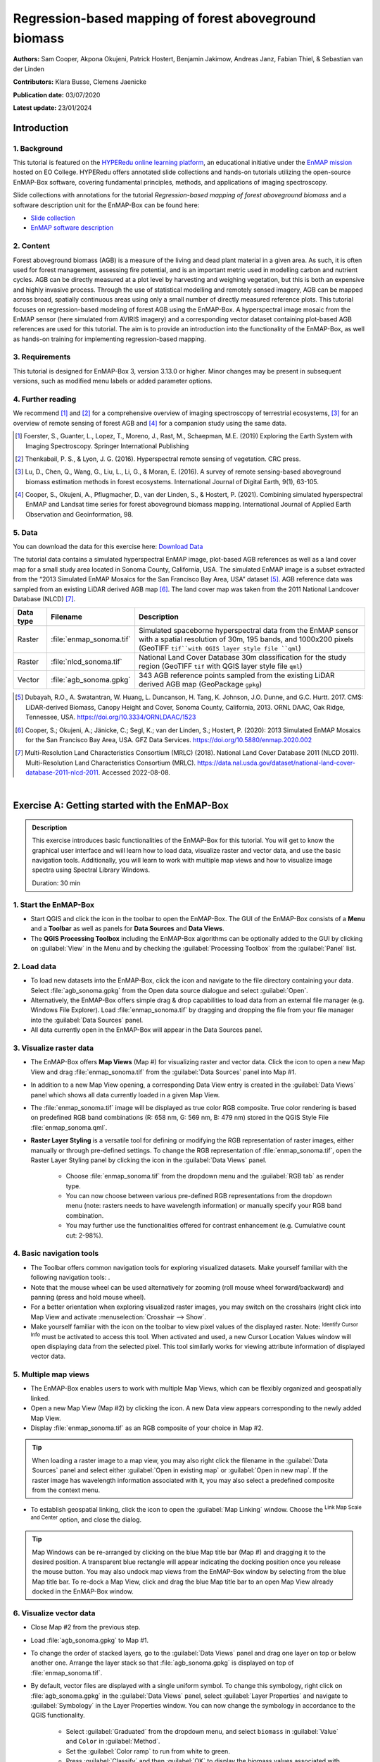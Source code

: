 .. _tutorial_biomass:

Regression-based mapping of forest aboveground biomass
######################################################


**Authors:**  Sam Cooper, Akpona Okujeni, Patrick Hostert, Benjamin Jakimow, Andreas Janz, Fabian Thiel, & Sebastian van der Linden

**Contributors:** Klara Busse, Clemens Jaenicke

**Publication date:** 03/07/2020

**Latest update:** 23/01/2024


Introduction
************

1. Background
=============

.. image:: /img/hyperedu_logo.png
   :alt: hyperEDU logo
   :align: right
   :width: 30%

This tutorial is featured on the `HYPERedu online learning platform <https://eo-college.org/resource-spectrum/hyperspectral/>`_, an educational initiative under the `EnMAP mission <https://www.enmap.org/>`_ hosted on EO College. HYPERedu offers annotated slide collections and hands-on tutorials utilizing the open-source EnMAP-Box software, covering fundamental principles, methods, and applications of imaging spectroscopy.

Slide collections with annotations for the tutorial *Regression-based mapping of forest aboveground biomass* and a software description unit for the EnMAP-Box can be found here:

* `Slide collection <https://eo-college.org/resource/regression-based-mapping-of-forest-aboveground-biomass/>`_
* `EnMAP software description <https://eo-college.org/resource/enmap-box/>`_



2. Content
==========

Forest aboveground biomass (AGB) is a measure of the living and dead plant material in a given area. As such, it is
often used for forest management, assessing fire potential, and is an important metric used in modelling carbon and
nutrient cycles. AGB can be directly measured at a plot level by harvesting and weighing vegetation, but this is both
an expensive and highly invasive process. Through the use of statistical modelling and remotely sensed imagery, AGB can
be mapped across broad, spatially continuous areas using only a small number of directly measured reference plots.
This tutorial focuses on regression-based modeling of forest AGB using the EnMAP-Box. A hyperspectral image mosaic
from the EnMAP sensor (here simulated from AVIRIS imagery) and a corresponding vector dataset containing plot-based AGB
references are used for this tutorial. The aim is to provide an introduction into the functionality of the
EnMAP-Box, as well as hands-on training for implementing regression-based mapping.



3. Requirements
===============

This tutorial is designed for EnMAP-Box 3, version 3.13.0 or higher. Minor changes may be present in subsequent versions, such as modified menu labels or added parameter options.


4. Further reading
==================

We recommend [1]_ and [2]_ for a comprehensive overview of imaging spectroscopy of terrestrial ecosystems, [3]_ for
an overview of remote sensing of forest AGB and [4]_ for a companion study using the same data.

.. [1] Foerster, S., Guanter, L., Lopez, T., Moreno, J., Rast, M., Schaepman, M.E. (2019) Exploring the Earth System with Imaging Spectroscopy. Springer International Publishing
.. [2] Thenkabail, P. S., & Lyon, J. G. (2016). Hyperspectral remote sensing of vegetation. CRC press.
.. [3] Lu, D., Chen, Q., Wang, G., Liu, L., Li, G., & Moran, E. (2016). A survey of remote sensing-based aboveground biomass estimation methods in forest ecosystems. International Journal of Digital Earth, 9(1), 63-105.
.. [4] Cooper, S., Okujeni, A., Pflugmacher, D., van der Linden, S., & Hostert, P. (2021). Combining simulated hyperspectral EnMAP and Landsat time series for forest aboveground biomass mapping. International Journal of Applied Earth Observation and Geoinformation, 98.

5. Data
=======

You can download the data for this exercise here: `Download Data <https://box.hu-berlin.de/f/c64b035316f54be08ebb/?dl=1>`_

The tutorial data contains a simulated hyperspectral EnMAP image, plot-based AGB references
as well as a land cover map for a small study area located in Sonoma County, California, USA. The simulated EnMAP
image is a subset extracted from the “2013 Simulated EnMAP Mosaics for the San Francisco Bay Area, USA” dataset [5]_.
AGB reference data was sampled from an existing LiDAR derived AGB map [6]_. The land cover map was
taken from the 2011 National Landcover Database (NLCD) [7]_.

.. csv-table::
   :header-rows: 1
   :delim: ;
   :widths: auto

   Data type; Filename; Description
   Raster; :file:`enmap_sonoma.tif`; Simulated spaceborne hyperspectral data from the EnMAP sensor with a spatial resolution of 30m, 195 bands, and 1000x200 pixels (GeoTIFF ``tif``with QGIS layer style file ``qml``)
   Raster; :file:`nlcd_sonoma.tif`; National Land Cover Database 30m classification for the study region (GeoTIFF ``tif`` with QGIS layer style file ``qml``)
   Vector; :file:`agb_sonoma.gpkg`; 343 AGB reference points sampled from the existing LiDAR derived AGB map (GeoPackage ``gpkg``)


.. [5] Dubayah, R.O., A. Swatantran, W. Huang, L. Duncanson, H. Tang, K. Johnson, J.O. Dunne, and G.C. Hurtt. 2017. CMS: LiDAR-derived Biomass, Canopy Height and Cover, Sonoma County, California, 2013. ORNL DAAC, Oak Ridge, Tennessee, USA. https://doi.org/10.3334/ORNLDAAC/1523
.. [6] Cooper, S.; Okujeni, A.; Jänicke, C.; Segl, K.; van der Linden, S.; Hostert, P. (2020): 2013 Simulated EnMAP Mosaics for the San Francisco Bay Area, USA. GFZ Data Services. https://doi.org/10.5880/enmap.2020.002
.. [7] Multi-Resolution Land Characteristics Consortium (MRLC) (2018). National Land Cover Database 2011 (NLCD 2011). Multi-Resolution Land Characteristics Consortium (MRLC). https://data.nal.usda.gov/dataset/national-land-cover-database-2011-nlcd-2011. Accessed 2022-08-08.

|

Exercise A: Getting started with the EnMAP-Box
**********************************************

.. admonition:: Description

   This exercise introduces basic functionalities of the EnMAP-Box for this tutorial. You will get to know the graphical
   user interface and will learn how to load data, visualize raster and vector data, and use the basic navigation tools.
   Additionally, you will learn to work with multiple map views and how to visualize image spectra using Spectral
   Library Windows.

   Duration: 30 min


1. Start the EnMAP-Box
======================

* Start QGIS and click the |enmapbox| icon in the toolbar to open the EnMAP-Box. The GUI of the EnMAP-Box consists of
  a **Menu** and a **Toolbar** as well as panels for **Data Sources** and **Data Views**.
* The **QGIS Processing Toolbox** including the EnMAP-Box algorithms can be optionally added to the GUI by clicking
  on :guilabel:`View` in the Menu and by checking the :guilabel:`Processing Toolbox` from the :guilabel:`Panel` list.

.. image:: img/ex_a_agb_tutorial_figure_1.png
   :width: 100%

2. Load data
============

* To load new datasets into the EnMAP-Box, click the |mActionDataSourceManager| icon and navigate to the file directory
  containing your data. Select :file:`agb_sonoma.gpkg` from the Open data source dialogue and select :guilabel:`Open`.
* Alternatively, the EnMAP-Box offers simple drag & drop capabilities to load data from an external file manager
  (e.g. Windows File Explorer). Load :file:`enmap_sonoma.tif` by dragging and dropping the file from your file manager
  into the :guilabel:`Data Sources` panel.
* All data currently open in the EnMAP-Box will appear in the Data Sources panel.

.. image:: img/ex_a_agb_tutorial_figure_2.png
   :width: 100%


3. Visualize raster data
========================

* The EnMAP-Box offers **Map Views** (Map #) for visualizing raster and vector data. Click the |viewlist_mapdock| icon to open a
  new Map View and drag :file:`enmap_sonoma.tif` from the :guilabel:`Data Sources` panel into Map #1.

* In addition to a new Map View opening, a corresponding Data View entry is created in the :guilabel:`Data Views` panel
  which shows all data currently loaded in a given Map View.

* The :file:`enmap_sonoma.tif` image will be displayed as true color RGB composite. True color rendering is based on predefined
  RGB band combinations (R: 658 nm, G: 569 nm, B: 479 nm) stored in the QGIS Style File :file:`enmap_sonoma.qml`.

  .. image:: img/ex_a_agb_tutorial_figure_3.png
     :width: 100%


* **Raster Layer Styling** is a versatile tool for defining or modifying the RGB representation of raster images, either manually or through pre-defined settings. To change the RGB representation of :file:`enmap_sonoma.tif`, open the Raster Layer Styling panel by clicking the |symbology| icon in the :guilabel:`Data Views` panel.

    * Choose :file:`enmap_sonoma.tif` from the dropdown menu and the :guilabel:`RGB tab` as render type.
    * You can now choose between various pre-defined RGB representations from the dropdown menu (note: rasters needs to have wavelength information) or manually specify your RGB band combination.
    * You may further use the functionalities offered for contrast enhancement (e.g. Cumulative count cut: 2-98%).

.. image:: img/ex_a_agb_tutorial_figure_4.png
   :width: 100%



4. Basic navigation tools
=========================

* The Toolbar offers common navigation tools for exploring visualized datasets. Make yourself familiar with the
  following navigation tools: |navtools|.
* Note that the mouse wheel can be used alternatively for zooming
  (roll mouse wheel forward/backward) and panning (press and hold mouse wheel).
* For a better orientation when exploring visualized raster images, you may switch on the crosshairs (right click into
  Map View and activate :menuselection:`Crosshair --> Show`.
* Make yourself familiar with the |cursorlocationinfo| icon on the toolbar to view pixel values of the displayed raster.
  Note: |select_location| :sup:`Identify Cursor Info` must be activated to access this tool. When activated and used, a new
  Cursor Location Values window will open displaying data from the selected pixel. This tool similarly works for
  viewing attribute information of displayed vector data.


.. |navtools| image:: img/navtools.png
   :height: 27px


5. Multiple map views
=====================

* The EnMAP-Box enables users to work with multiple Map Views, which can be flexibly organized and geospatially linked.
* Open a new Map View (Map #2) by clicking the |viewlist_mapdock| icon. A new Data view appears corresponding to the newly added Map View.

* Display :file:`enmap_sonoma.tif` as an RGB composite of your choice in Map #2.

.. tip::

   When loading a raster image to a map view, you may also right click the filename in the :guilabel:`Data Sources`
   panel and select either :guilabel:`Open in existing map` or :guilabel:`Open in new map`. If the raster image has wavelength
   information associated with it, you may also select a predefined composite from the context menu.

* To establish geospatial linking, click the |link_basic| icon to open the :guilabel:`Map Linking` window. Choose the |link_all_mapscale_center| :sup:`Link Map Scale and Center` option, and close the dialog.


.. image:: img/ex_a_agb_tutorial_figure_5.png
   :width: 100%

.. tip::

   Map Windows can be re-arranged by clicking on the blue Map title bar (Map #) and dragging it to the desired position.
   A transparent blue rectangle will appear indicating the docking position once you release the mouse button.
   You may also undock map views from the EnMAP-Box window by selecting |float_window| from the blue Map title bar.
   To re-dock a Map View, click and drag the blue Map title bar to an open Map View already docked in the EnMAP-Box window.



.. |cl_mv| image:: img/cl_mv.png

.. |float_window| image:: img/float_window.png


6. Visualize vector data
========================

* Close Map #2 from the previous step.
* Load :file:`agb_sonoma.gpkg` to Map #1.
* To change the order of stacked layers, go to the :guilabel:`Data Views` panel and drag one layer on top or below
  another one. Arrange the layer stack so that :file:`agb_sonoma.gpkg` is displayed on top of :file:`enmap_sonoma.tif`.
* By default, vector files are displayed with a single uniform symbol. To change this symbology, right
  click on :file:`agb_sonoma.gpkg` in the :guilabel:`Data Views` panel, select :guilabel:`Layer Properties` and navigate to :guilabel:`Symbology`
  in the Layer Properties window. You can now change the symbology in accordance to the QGIS functionality.

    * Select :guilabel:`Graduated` from the dropdown menu, and select ``biomass`` in :guilabel:`Value` and ``Color`` in :guilabel:`Method`.
    * Set the :guilabel:`Color ramp` to run from white to green.
    * Press :guilabel:`Classify` and then :guilabel:`OK` to display the biomass values associated with each point.

.. image:: img/ex_a_agb_tutorial_figure_6.png
   :width: 100%

7. Extract & visualize image spectra
====================================

* The EnMAP-Box offers **Spectral Library Windows** (SpectralLibrary #) for visualizing spectra and handling
  their metadata.
* This tool may also be used to extract and visualize spectra which are spatially associated with vector
  data open in the EnMAP-Box, i.e., the AGB reference points. To do this, open a new Spectral Library
  window by selecting the |viewlist_spectrumdock| icon on the toolbar.
* Next, import spectral profiles from other sources by clicking at the |speclib_add| icon in the SpectralLibrary #1
  menu. Specify the following settings:

    * :guilabel:`Format` = Raster Layer
    * |mIconCollapse| :guilabel:`Options`: Raster = :file:`enmap_sonoma.tif`, Vector = :file:`agb_sonoma.gpkg`
    * |mIconCollapse| :guilabel:`Field Value Import`: Click on the |mSourceFields| icon, select ``biomass`` and click :guilabel:`OK`.

* Terminate the Import Spectral Profile dialogue with :guilabel:`OK`. A spectral library is automatically built based on the
  geographic location of each point in the vector file. The associated attribute information is displayed in the table on the right.
* In Exercise B, you will learn how to create regression models based on the illustrated spectra and related AGB quantities
  to predict AGB across the whole image.

.. image:: img/ex_a_agb_tutorial_figure_7.png
   :width: 100%

.. admonition:: Learning Activities

   * **A1**: What land cover types are present in the imagery? How are the AGB reference plots distributed throughout the scene?
   * **A2**: What different information can you see when switching from a true color composite to a NIR false color composite?

|

Exercise B: Regression based mapping of AGB
*******************************************

.. admonition:: Description

   One of the strengths of remote sensing comes from its ability to take high-quality plot measurements of a
   variable of interest and building statistical models with which wall to wall maps of this variable can
   be created. One of the most common ways of doing this is to create regression models based on the optical
   properties of the training data and applying it to large scale imagery. This exercise …

   * Introduces a regression-based mapping approach for taking plot measurements of AGB and generating
     spatial AGB estimates using an input raster of hyperspectral imagery.
   * Demonstrates the Regression Dataset Manager and the Regression Workflow applications of the EnMAP-Box.

   Duration: 20 min

1. Use the Regression Dataset Manager for data preparation
==========================================================

* The **Regression Dataset Manager** offers different options to prepare data for the **Regression workflow**
  application. In the context of this tutorial, you will create a Regression Dataset from a raster and a vector
  layer containing the spectral features (independent variable) and the target variable (dependent variable),
  respectively. The regression dataset will be stored as pickle file (:file:`.pkl`).
* Open :file:`enmap_sonoma.tif` and :file:`agb_sonoma.gpkg` in a single **Map Window**. Close all other
  opened **Map** and **Spectral Library Windows**.
* Navigate to :guilabel:`Applications` in the Menu, choose :guilabel:`Regression`, and then :guilabel:`Regression Dataset Manager`.
* To create the Regression Dataset from a raster and a vector layer, click on the |processing_collapse|
  icon and select |mIconPolygonLayer| :sup:`Create regression dataset (from continuous-valued vector layer and feature raster)`.
  A new widget will be opened. Run the dialog with the following inputs:

mIconPolygonLayer

    * :guilabel:`Continuous-valued vector layer`: select :file:`agb_sonoma.gpkg`
    * :guilabel:`Raster layer with features`: select :file:`enmap_sonoma.tif`
    * :guilabel:`Fields with targets`: select attribute ``biomass``
    * :guilabel:`Output dataset`: select :menuselection:`... --> Save to File…` and define an output path and file name
      (e.g. :file:`agb_regression_data.pkl`).

* After running the dialog, :file:`agb_regression_data.pkl` will be opened under :guilabel:`Models` in the Data Sources
  panel. Close the Regression Dataset Manager.

.. image:: img/ex_b_agb_tutorial_figure_1.png
   :width: 100%

.. tip::

   The Regression Dataset Manager offers different random sampling options, e.g. for splitting Regression data
   into training and validation data. Once the Regression data is prepared, you can access these options
   through the |processingAlgorithm| :guilabel:`Random Sample` button.

2. Use the Regression Workflow for estimating AGB
=================================================

* The **Regression Workflow** application offers several state-of-the-art regression algorithms from the
  scikit-learn library (see https://scikit-learn.org/stable/index.html) for predicting continuous variables.
  The application further includes an optional cross-validation for assessing model performances.
* Click on :guilabel:`Applications` in the Menu, select :guilabel:`Regression`, and then :guilabel:`Regression workflow` to open the regression application.

   * Choose :file:`agb_regression_data.pkl` as :guilabel:`Training dataset`.
   * Select ``RandomForestRegressor`` (default, due to the low processing time) as :guilabel:`Regressor`,
     and use the default model parameters. Note that the different algorithms provided lead to varying accuracies
     and processing times. Refer to the scikit-learn documentation for more information.
   * :guilabel:`Raster layer with features` specifies the raster image to which the regression model will be applied.
     Select :file:`enmap_sonoma.tif`.
   * To make use of a cross-validation, set the :guilabel:`Number of cross-validation folds' to ``10`` (default)
     and leave the :guilabel:`Open output cross-validation regressor...` option checked. Specify output path and file name
     (e.g. :file:`agb_estimation_cv.html`) under :guilabel:`Output cross-validation regressor performance report` to save the report in
     your working directory.
   * The regression model can be optionally saved, e.g. for applying the model again to a dataset.
     Specify output path and file name (e.g. :file:`agb_rfmodel.pkl`) under :guilabel:`Output regressor` to save the
     result in your working directory.
   * Specify output path and file name (e.g. :file:`agb_estimation.tif`)
     under :guilabel:`Output regressor layer` to save the result in your working directory.
   * Click run to start the Regression Workflow.

.. image:: img/ex_b_agb_tutorial_figure_2.png
   :width: 100%

.. tip::

   All processing options of the **Regression Workflow** that are labeled as [optional] can be disregarded by
   setting the :guilabel:`Output` to ``Skip Output``.

3. Assess the model performance for AGB estimation
==================================================

* After running the Regression Workflow, the performance report with scatterplots and statistical measures
  will be opened in your default web browser.
* Based on the 10-fold cross-validation, you can now access the performance of your model to predict AGB.

.. image:: img/ex_b_agb_tutorial_figure_3.png
   :width: 100%

4. Visualize AGB results
========================

* After running the Regression Workflow, all outputs will appear in the Data Sources panel.
* Close all opened Map/SpectralLibrary Windows. Open :file:`enmap_sonoma.tif` as an RGB composite of your choice in Map #1.
* Open the :file:`agb_estimation.tif` in a new Map View and link to the Map #1. Use the Layer Properties to change the color ramp to white-green (Singleband pseudocolor).

.. image:: img/ex_b_agb_tutorial_figure_4.png
   :width: 100%


Learning Activities
===================

.. admonition:: Learning Activities

   * **B1**: What general trends do you see in the biomass estimations? How do they compare to landscape features seen in the EnMAP imagery?
   * **B2**: Discuss the accuracy results, both in terms of the statistical measures, as well as the form of the scatterplot and histograms.

|

Exercise C: Compare AGB estimates with the NDVI
***********************************************

.. admonition:: Description

   In this exercise, you will learn how to use the Raster Math application to calculate a NDVI map and
   generate a forest mask based on the NLCD land cover map. Based on the forest area only, you will then
   assess the AGB prediction from Exercise B relative to the NDVI using the Scatter Plot Tool.

   Duration: 30 min

1. Introduction to Raster Math
==============================

* **Raster math** is a powerful raster calculator inspired by the QGIS Raster calculator, the GDAL Raster calculator and ENVI Band Math. In addition to those tools, the EnMAP-Box Raster math calculator supports multi-band arrays, vector layer inputs, multi-line code fragments and metadata handling. In the following sections, you will utilize Raster Math to...

    * to calculate a NDVI map from two bands of our EnMAP imagery,
    * to generate a forest mask from the NLCD land cover map,
    * and to apply a forest mask to both the NDVI and AGB maps.

* Close all opened Map/Spectral Library Windows. Display :file:`enmap_sonoma.tif`, :file:`nlcd_sonoma.tif`
  and :file:`agb_estimation.tif` in a single or in multiple Map Views.
* Open the ** Raster Math** application by going to :guilabel:`Applications` then selecting :guilabel:`Raster math`
* Raster Math consists of several panels, including the :

  * :guilabel:`Code`: text editor to define a single-line expression or a multi-line code fragment for raster calculations on input datasets
  * :guilabel:`Data sources`: list of available datasets to conduct the calculations

.. image:: img/ex_c_agb_tutorial_figure_1.png
   :width: 100%


2. Calculate NDVI
=================


* The Normalized Difference Vegetation Index (NDVI) is a commonly used vegetation index that is correlated with
  both vegetation cover and AGB. The formula for NDVI is:

  .. math::

     NDVI = \frac{NIR-Red}{NIR+Red}


  where NIR is the near-infrared band reflectance (~850nm) and Red is the red band reflectance (~660nm).
  We will now calculate NDVI from the EnMAP imagery using Raster Math.

* In the Code Editor, define the Red and NIR bands in our EnMAP imagery. These correspond to bands 45 (658 nm) and 71 (847 nm),
  respectively:

  .. code-block:: python

     red = enmap_sonoma@45
     nir = enmap_sonoma@71

  ... then, define the NDVI formula:

  .. code-block:: python

     ndvi = (nir - red) / (nir + red)

  ... and, finally, delete the temporary variables used for calculating the NDVI:

  .. code-block:: python

     del red,nir

* Specify output path and file name (e.g. :file:`ndvi.tif`) under :guilabel:`Output raster layer` to save the result in your working directory.
* Click run to start the calculation. A new raster dataset :file:`ndvi.tif` will appear in the Data Sources panel.


.. image:: img/ex_c_agb_tutorial_figure_2.png
   :width: 100%


3. Create a forest mask
=======================

* As the model was trained using AGB reference plots from forest areas, only limited inference can be made of the non-forest AGB estimates.
  We will therefore apply a forest mask to our AGB map as well as to the NDVI map. The forest mask will be generated based on the available NLCD land cover map.
* Below are the NLCD classes and color legend represented in the raster data. We will consider any pixel to be
  forest which is labelled as Deciduous (41), Evergreen (42), or Mixed (43) forest according to the NLCD classification.

.. image:: img/ex_c_agb_tutorial_figure_3.png
  :width: 100%

* Open the **Raster Math** application and enter the following code into the code editor to calculate the forest masks:

  .. code-block:: python

    forest_mask = nlcd_sonoma
    forest_classes = [42, 43, 44]
    for x in range(forest_mask.shape[1]):
         for y in range(forest_mask.shape[2]):
              if forest_mask[0, x, y] in forest_classes:
                  forest_mask[0, x, y] = 0
              else:
                  forest_mask[0, x, y] = 1

* Line by line, this

  1. Copies the NLCD information to a new object we will manipulate to create the mask
  2. Creates a list of classes which we consider forest
  3. Loops through the x dimension of the raster.
  4. Loops through the y dimension of the raster.
  5. Check if the element at the current x and y position is in the forest_classes list
  6. If it is, set that value to 0
  7. Else
  8. Set that value to 1

* Specify output path and file name (e.g. :file:`forest_mask.tif`) under :guilabel:`Output raster layer` to save the result in your working directory.
* Click run to start the calculation. A new raster dataset :file:`forest_mask.tif` will appear in the Data Sources panel. The resulting mask now has a value of 0 for forested pixels, and 1 for non-forested pixels.

.. image:: img/ex_c_agb_tutorial_figure_4.png
   :width: 100%

4. Apply the forest mask to the AGB estimates
=============================================

* Open the **Raster Math** application and enter the following code into the code editor to apply the forest mask to the AGB and NDVI images.:

.. code-block:: python

    mask = forest_mask.astype(bool)
    agb_masked = agb_estimation
    agb_masked[mask] = -99
    agb_masked.setNoDataValue(-99)
    del mask


* Line by line, this script:

  1. Sets the mask to a Boolean data type (i.e. True/False). The mask file contains binary values where 0
     indicates forest (i.e. non-masked pixels) and 1 indicates non-forest (i.e. pixels to be ignored).
     In Python, 1 also represents True while 0 represents False, and by setting the datatype to ``bool``,
     we explicitly tell Python to treat these values in this manner.
  2. Copies the AGB values to a new array.
  3. Steps through each value in the new array and sets the value to -99 if the mask value is True.
     In numpy array speak, this line can therefore read: “For each value in ``agb_masked``, if the corresponding
     value in ``forest_mask`` is True (i.e. non-forest), then set that value to -99”. If the mask value is False
     (i.e. forested), nothing will happen, and the biomass value will remain in the array.
  4. Sets the no data value for the masked array to -99. This helps the EnMAP-Box to automatically display the
     data correctly, and since it is not a realistic value for both AGB and NDVI, we can safely ignore it.
  5. Deletes the temporary variables used for calculating the NDVI.

* Specify output path and file name (e.g. :file:`agb_masked.tif`) under :guilabel:`Output raster layer` to save the result in your working directory.
* Click run to start the calculation. A new raster dataset :file:`agb_masked.tif` will appear in the Data Sources panel. The resulting raster now displays AGB estimates for forest areas, while any other land cover types are masked.

5. Apply the forest mask to the NDVI
====================================
* Apply the forest mask to the NDVI by using **Raster Math**.

.. code-block:: python

    mask = forest_mask.astype(bool)
    ndvi_masked = ndvi
    ndvi_masked[mask] = -99
    ndvi_masked.setNoDataValue(-99)
    del mask

* Specify output path and file name (e.g. :file:`ndvi_masked.tif`) under :guilabel:`Output raster layer` to save the result in your working directory.
* Click run to start the calculation. A new raster dataset :file:`ndvi_masked.tif` will appear in the Data Sources panel. The resulting raster now displays the NDVI for forest areas, while any other land cover types are masked.

6. Visualize AGB vs. NDVI with the Scatter Plot tool
====================================================

* Close all Map Views.
* Open an RGB composite of :file:`enmap_sonoma.tif` in Map #1.
* Display :file:`agb_masked.tif` and :file:`ndvi_masked.tif` in Map#2 and Map#3, respectively and
  use the Layer Properties to change the color ramp of both maps to white-green. Link all Map Views.

.. image:: img/ex_c_agb_tutorial_figure_5.png
   :width: 100%

* To investigate the relationship between estimated AGB and NDVI, we will make use of the EnMAP-Box's Scatter Plot tool.
  This is one of several tools integrated into the EnMAP-Box to support data visualization and assessment

* Open the **Scatter Plot** tool by going to :guilabel:`Tools` then selecting :guilabel:`Scatter Plot`.

   * Select :file:`agb_masked.tif` and *Band 1* for specifying :guilabel:`X values` and
     :file:`ndvi_masked.tif` and *Band 1* for specifying :guilabel:`Y values`.
     If a selected raster has multiple bands, you would specify the desired band from the dropdown.
   * Click on :guilabel:`Apply` to visualize the Scatter Plot.

* The |mIconCollapse| :guilabel:`Settings` offer different options for visualizing the scatter plot.
   * You may change the :guilabel:`Min` and :guilabel:`Max` values, :guilabel:`Coloring` or :guilabel:`Cumulative count cut`
     options to improve your visualization.
   * Under :guilabel:`Extent` you may choose ``Current canvas`` or ``Whole raster`` to display data of the current map canvas only or to
     display all raster data. Choose ``Whole raster``.
   * Under :guilabel:`Accuracy` you may choose to display ``Estimated`` or ``Actual``. ``Actual`` will display all available data, while
     ``Estimated`` will only display a random subset. For large raster extents, ``Estimated`` is much faster, and for that reason is the default.
     Leave :guilabel:`Accuracy` as ``Estimated``.
   * Click on :guilabel:`Apply` to update the Scatter Plot. If Live update is checked, visualization of the scatter plot will be automatically updated.

* The |mIconCollapse| :guilabel:`Analytics` offers options to assess the relationship between x and y values.

  * The :guilabel:`1:1 line` represents the linear 1:1 relationship between the two variables of the same unit if they were perfectly correlated.
  * The :guilabel:`Fitted line` represents the linear regression line fitted between the actual data from the two variables.
    The linear regression function, the coefficient of determination (r^2) and the Root Mean Squared Error (rmse) will
    be additionally displayed. Activate the *Min-max line* by checking the box to its left.

.. image:: img/ex_c_agb_tutorial_figure_6.png
   :width: 100%

Learning Activities
===================

.. admonition:: Learning Activities

    * **C1**: Why was it necessary to mask the AGB results?
    * **C2**: What relationships can you see between AGB and NDVI? Do these relationships hold true if you look at
      the un-masked AGB and NDVI maps?
    * **C3**: Given the relationships between AGB and NDVI, do you think NDVI could be used to map AGB?
      What limitations would you expect from such a model?



Additional Exercises
********************

.. admonition:: Learning Activities

   * **AE1**: Use the **Image Statistics** tool in the :guilabel:`Tools` menu to look at the band statistics for the
     biomass predictions both with and without the tree mask applied.
   * **AE2**: Because we randomly subsetted the training data prior to model training, the performance of the model
     has an element of uncertainty to it. To better understand this, rerun the regression workflow 3-5 times. Then use
     the **Raster Math** tool to calculate the average estimate and variance. How does running the regression in such an
     ensemble approach affect the results? What is the spatial pattern of variation in estimates?
   * **AE3**: Rerun regression (Exercise B) using NDVI as the input rather than the hyperspectral imagery.


.. AUTOGENERATED SUBSTITUTIONS - DO NOT EDIT PAST THIS LINE

.. |cursorlocationinfo| image:: /img/icons/cursorlocationinfo.svg
   :width: 28px
.. |enmapbox| image:: /img/icons/enmapbox.svg
   :width: 28px
.. |link_all_mapscale_center| image:: /img/icons/link_all_mapscale_center.svg
   :width: 28px
.. |link_basic| image:: /img/icons/link_basic.svg
   :width: 28px
.. |mActionDataSourceManager| image:: /img/icons/mActionDataSourceManager.svg
   :width: 28px
.. |mIconCollapse| image:: /img/icons/mIconCollapse.svg
   :width: 28px
.. |mIconPolygonLayer| image:: /img/icons/mIconPolygonLayer.svg
   :width: 28px
.. |mSourceFields| image:: /img/icons/mSourceFields.svg
   :width: 28px
.. |processingAlgorithm| image:: /img/icons/processingAlgorithm.svg
   :width: 28px
.. |processing_collapse| image:: /img/icons/processing_collapse.svg
   :width: 28px
.. |select_location| image:: /img/icons/select_location.svg
   :width: 28px
.. |speclib_add| image:: /img/icons/speclib_add.svg
   :width: 28px
.. |symbology| image:: /img/icons/symbology.svg
   :width: 28px
.. |viewlist_mapdock| image:: /img/icons/viewlist_mapdock.svg
   :width: 28px
.. |viewlist_spectrumdock| image:: /img/icons/viewlist_spectrumdock.svg
   :width: 28px
